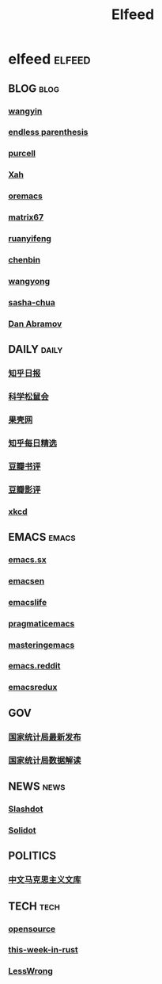 #+TITLE: Elfeed

* elfeed                                                                        :elfeed:
** BLOG                                                                         :blog:
*** [[https://yinwang.org/atom.xml][wangyin]]
*** [[https://endlessparentheses.com/atom.xml][endless parenthesis]]
*** [[https://feeds.feedburner.com/SanityInc][purcell]]
*** [[https://feeds.feedburner.com/XahsEmacsBlog][Xah]]
*** [[https://oremacs.com/atom.xml][oremacs]]
*** [[https://matrix67.com/blog/feed.asp][matrix67]]
*** [[https://ruanyifeng.com/blog/atom.xml][ruanyifeng]]
*** [[https://blog.binchen.org/rss.xml][chenbin]]
*** [[https://manateelazycat.github.io/feed.xml][wangyong]]
*** [[https://sachachua.com/blog/feed][sasha-chua]]
*** [[https://overreacted.io/rss.xml][Dan Abramov]]
** DAILY                                                                        :daily:
*** [[https://zhihu.com/rss][知乎日报]]
*** [[https://songshuhui.net/feed][科学松鼠会]]
*** [[https://guokr.com/rss][果壳网]]
*** [[https://zhihu.com/rss][知乎每日精选]]
*** [[https://douban.com/feed/review/book][豆瓣书评]]
*** [[https://douban.com/feed/review/movie][豆瓣影评]]
*** [[https://xkcd.com/rss.xml][xkcd]]
** EMACS                                                                        :emacs:
*** [[https://emacs.stackexchange.com/feeds][emacs.sx]]
*** [[https://planet.emacsen.org/atom.xml][emacsen]]
*** [[https://planet.emacslife.com/atom.xml][emacslife]]
*** [[https://pragmaticemacs.com/feed/][pragmaticemacs]]
*** [[https://masteringemacs.org/feed/][masteringemacs]]
*** [[https://reddit.com/r/emacs/.rss][emacs.reddit]]
*** [[https://emacsredux.com/][emacsredux]]
** GOV
*** [[http://www.stats.gov.cn/tjsj/zxfb/rss.xml][国家统计局最新发布]]
*** [[http://www.stats.gov.cn/tjsj/sjjd/rss.xml][国家统计局数据解读]]
** NEWS                                                                         :news:
*** [[https://rss.slashdot.org/Slashdot/slashdotMain][Slashdot]]
*** [[https://solidot.org/index.rss][Solidot]]
** POLITICS
*** [[https://www.marxists.org/chinese/feed.xml][中文马克思主义文库]]
** TECH                                                                         :tech:
*** [[https://opensource.com/feed][opensource]]
*** [[https://this-week-in-rust.org/rss.xml][this-week-in-rust]]
*** [[https://lesswrong.com/feed.xml?view=curated-rss][LessWrong]]
